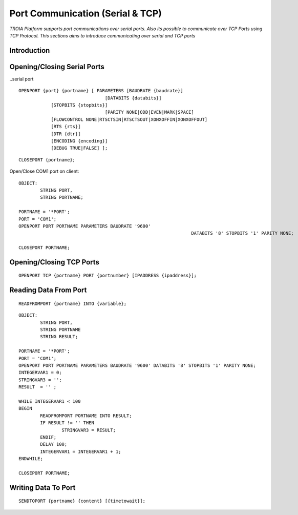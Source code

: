 

=================================
Port Communication (Serial & TCP)
=================================

*TROIA Platform supports port communications over serial ports. Also its possible to communicate over TCP Ports using TCP Protocol. This sections aims to introduce communicating over serial and TCP ports*


Introduction
------------

Opening/Closing Serial Ports
----------------------------

..serial port

::

	OPENPORT {port} {portname} [ PARAMETERS [BAUDRATE {baudrate}] 
					[DATABITS {databits}] 
                    [STOPBITS {stopbits}] 
					[PARITY NONE|ODD|EVEN|MARK|SPACE] 
                    [FLOWCONTROL NONE|RTSCTSIN|RTSCTSOUT|XONXOFFIN|XONXOFFOUT] 
                    [RTS {rts}] 
                    [DTR {dtr}] 
                    [ENCODING {encoding}] 
                    [DEBUG TRUE|FALSE] ];
					
::

	CLOSEPORT {portname};
	

Open/Close COM1 port on client:
	
::

	OBJECT: 
		STRING PORT,
		STRING PORTNAME;

	PORTNAME = '*PORT';
	PORT = 'COM1';
	OPENPORT PORT PORTNAME PARAMETERS BAUDRATE '9600'
									DATABITS '8' STOPBITS '1' PARITY NONE;

	CLOSEPORT PORTNAME;


Opening/Closing TCP Ports
-------------------------

::

	OPENPORT TCP {portname} PORT {portnumber} [IPADDRESS {ipaddress}];

Reading Data From Port
----------------------

::

	READFROMPORT {portname} INTO {variable};
	
::

	OBJECT: 
		STRING PORT,
		STRING PORTNAME
		STRING RESULT;

	PORTNAME = '*PORT';
	PORT = 'COM1';
	OPENPORT PORT PORTNAME PARAMETERS BAUDRATE '9600' DATABITS '8' STOPBITS '1' PARITY NONE;
	INTEGERVAR1 = 0;
	STRINGVAR3 = '';
	RESULT  = '' ;

	WHILE INTEGERVAR1 < 100 
	BEGIN
		READFROMPORT PORTNAME INTO RESULT;
		IF RESULT != '' THEN
			STRINGVAR3 = RESULT;
		ENDIF;
		DELAY 100;
		INTEGERVAR1 = INTEGERVAR1 + 1;
	ENDWHILE;

	CLOSEPORT PORTNAME;	

Writing Data To Port
--------------------

::
	
	SENDTOPORT {portname} {content} [{timetowait}];
	






	